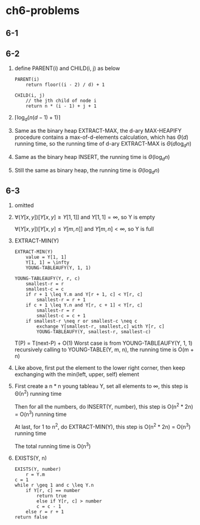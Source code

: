 * ch6-problems
** 6-1
** 6-2
   1. define PARENT(i) and CHILD(i, j) as below
      #+BEGIN_SRC
      PARENT(i)
          return floor((i - 2) / d) + 1
      #+END_SRC

      #+BEGIN_SRC
      CHILD(i, j)
          // the jth child of node i
          return n * (i - 1) + j + 1
      #+END_SRC
   2. \(\lceil\log_{d}(n(d - 1) + 1)\rceil\)
   3. Same as the binary heap EXTRACT-MAX, the d-ary MAX-HEAPIFY procedure contains a max-of-d-elements
      calculation, which has \(\Theta(d)\) running time, so the running time of d-ary EXTRACT-MAX is \(\Theta(d\log_{d}n)\)
   4. Same as the binary heap INSERT, the running time is \(\Theta(\log_{d}n)\)
   5. Still the same as binary heap, the running time is \(\Theta(\log_{d}n)\)
** 6-3
   1. omitted
   2. \(\forall(Y[x, y])[Y[x, y] \geq Y[1, 1]]\) and \(Y[1, 1]=\infty\), so Y is empty

      \(\forall(Y[x, y])[Y[x, y] \leq Y[m, n]]\) and \(Y[m, n]<\infty\), so Y is full
   3. EXTRACT-MIN(Y)
      #+BEGIN_SRC
      EXTRACT-MIN(Y)
          value = Y[1, 1]
     	  Y[1, 1] = \infty
     	  YOUNG-TABLEAUFY(Y, 1, 1)
      #+END_SRC

      #+BEGIN_SRC
      YOUNG-TABLEAUFY(Y, r, c)
          smallest-r = r
          smallest-c = c
          if r + 1 \leq Y.m and Y[r + 1, c] < Y[r, c]
              smallest-r = r + 1
          if c + 1 \leq Y.n and Y[r, c + 1] < Y[r, c]
              smallest-r = r
          	  smallest-c = c + 1
          if smallest-r \neq r or smallest-c \neq c
              exchange Y[smallest-r, smallest,c] with Y[r, c]
              YOUNG-TABLEAUFY(Y, smallest-r, smallest-c)
      #+END_SRC
      T(P) = T(next-P) + O(1)
      Worst case is from YOUNG-TABLEAUFY(Y, 1, 1) recursively calling to YOUNG-TABLE(Y, m, n), the running time is O(m + n)
   4. Like above, first put the element to the lower right corner, then keep exchanging with the min(left, upper, self) element
   5. First create a n * n young tableau Y, set all elements to \infty, this step is \Theta(n^2) running time

      Then for all the numbers, do INSERT(Y, number), this step is O(n^2 * 2n) = O(n^3) running time

      At last, for 1 to n^2, do EXTRACT-MIN(Y), this step is O(n^2 * 2n) = O(n^3) running time

      The total running time is O(n^3)
   6. EXISTS(Y, n)
      #+BEGIN_SRC
      EXISTS(Y, number)
          r = Y.m
	  c = 1
	  while r \geq 1 and c \leq Y.n
	      if Y[r, c] == number
	          return true
              else if Y[r, c] > number
	          c = c - 1
	      else r = r + 1
	  return false
      #+END_SRC
